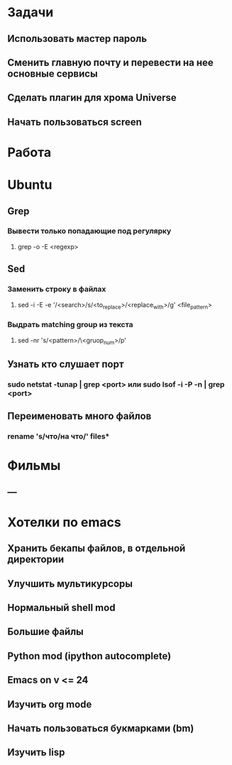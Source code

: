 * Задачи
** Использовать мастер пароль
** Сменить главную почту и перевести на нее основные сервисы
** Сделать плагин для хрома Universe
** Начать пользоваться screen
* Работа
* Ubuntu
** Grep
*** Вывести только попадающие под регулярку
**** grep -o -E <regexp>
** Sed
*** Заменить строку в файлах
**** sed -i -E -e '/<search>/s/<to_replace>/<replace_with>/g' <file_pattern>
*** Выдрать matching group из текста
**** sed -nr 's/<pattern>/\<gruop_num>/p'
** Узнать кто слушает порт
*** sudo netstat -tunap | grep <port> или sudo lsof -i -P -n | grep <port>
** Переименовать много файлов
*** rename 's/что/на что/' files*
* Фильмы
** ---
* Хотелки по emacs
** Хранить бекапы файлов, в отдельной директории
** Улучшить мультикурсоры
** Нормальный shell mod
** Большие файлы
** Python mod (ipython autocomplete)
** Emacs on v <= 24
** Изучить org mode
** Начать пользоваться букмарками (bm)
** Изучить lisp
